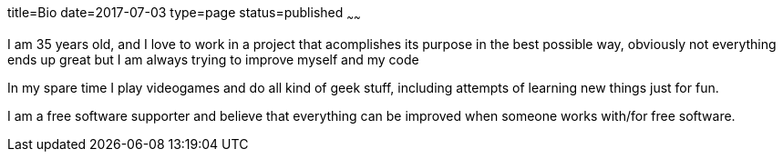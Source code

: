 title=Bio
date=2017-07-03
type=page
status=published
~~~~~~

I am 35 years old, and I love to work in a project that acomplishes its
purpose in the best possible way, obviously not everything ends up great
but I am always trying to improve myself and my code

In my spare time I play videogames and do all kind of geek stuff, including
attempts of learning new things just for fun.

I am a free software supporter and believe that everything can be improved
when someone works with/for free software.
